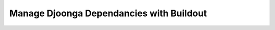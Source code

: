 .. _buildout

=========================================
Manage Djoonga Dependancies with Buildout
=========================================

